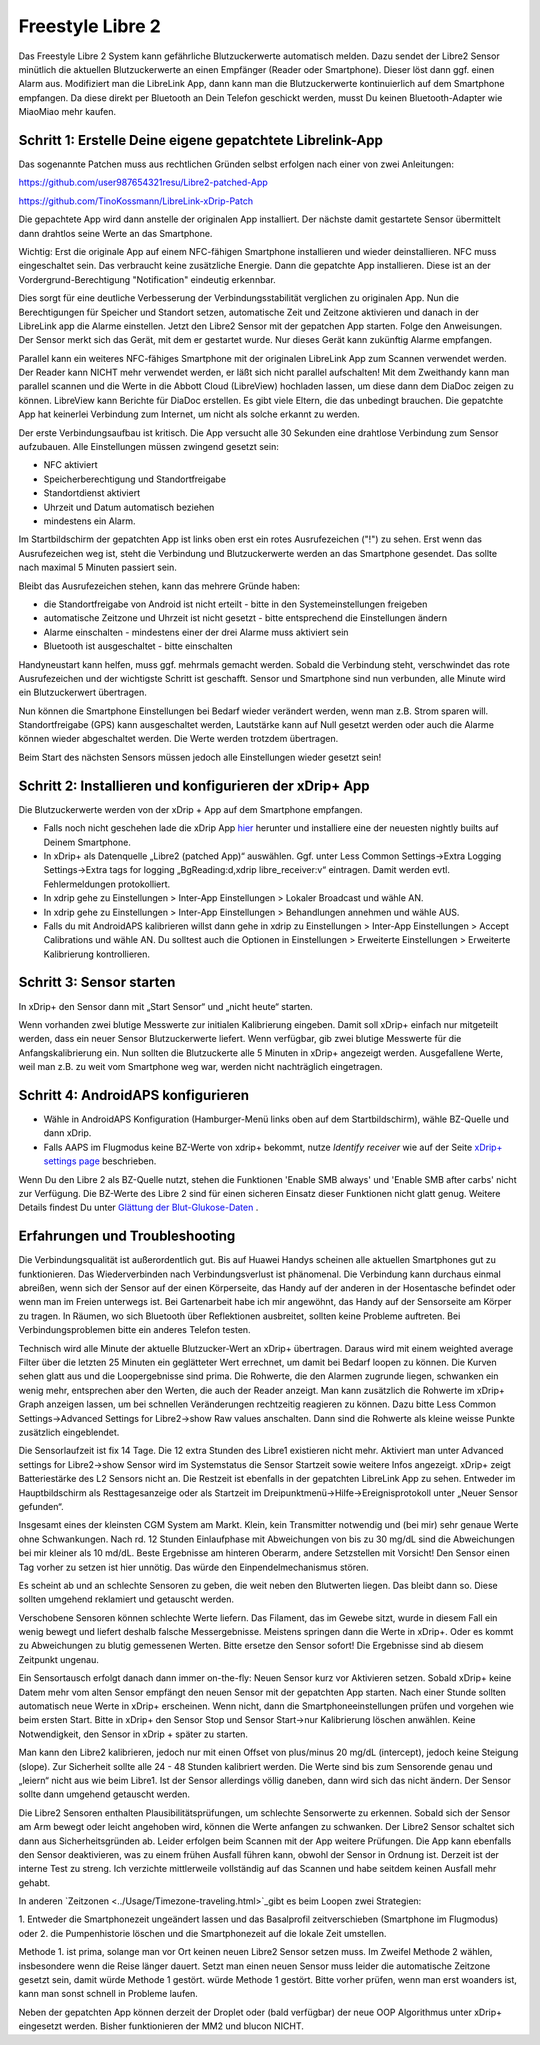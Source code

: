 Freestyle Libre 2
**********************

Das Freestyle Libre 2 System kann gefährliche Blutzuckerwerte automatisch melden. Dazu sendet der Libre2 Sensor minütlich die aktuellen
Blutzuckerwerte an einen Empfänger (Reader oder Smartphone). Dieser löst dann ggf. einen Alarm aus. Modifiziert man die LibreLink App, dann kann man die Blutzuckerwerte kontinuierlich auf dem Smartphone empfangen. Da diese direkt per Bluetooth an Dein Telefon geschickt werden, musst Du keinen Bluetooth-Adapter wie MiaoMiao mehr kaufen. 

Schritt 1: Erstelle Deine eigene gepatchtete Librelink-App
==============

Das sogenannte Patchen muss aus rechtlichen Gründen selbst erfolgen nach einer von zwei Anleitungen:

https://github.com/user987654321resu/Libre2-patched-App

https://github.com/TinoKossmann/LibreLink-xDrip-Patch

Die gepachtete App wird dann anstelle der originalen App installiert. Der nächste damit gestartete Sensor übermittelt dann drahtlos seine Werte an das Smartphone.

Wichtig: Erst die originale App auf einem NFC-fähigen Smartphone installieren und wieder deinstallieren. NFC muss eingeschaltet sein. Das verbraucht keine zusätzliche Energie. Dann die gepatchte App installieren. Diese ist an der Vordergrund-Berechtigung "Notification" eindeutig erkennbar. 

.. image:: ../images/fsl2pic1.jpg
  :alt: LibreLink Vordergrund Service

Dies sorgt für eine deutliche Verbesserung der Verbindungsstabilität verglichen zu originalen App. Nun die Berechtigungen für Speicher und Standort setzen, automatische Zeit und Zeitzone aktivieren und danach in der LibreLink app die Alarme einstellen. Jetzt den Libre2 Sensor mit der gepatchen App starten. Folge den Anweisungen. Der Sensor merkt sich das Gerät, mit dem er gestartet wurde. Nur dieses Gerät kann zukünftig Alarme empfangen.

.. image:: ../images/fsl2pic2.jpg
  :alt: LibreLink Berechtigungen für Speicher & Standort
  
.. image:: ../images/fsl2pic3.jpg
  :alt: Android Standort-Einstellungen
  
.. image:: ../images/fsl2pic4.jpg
  :alt: LibreLink Alarmeinstellungen
  
Parallel kann ein weiteres NFC-fähiges Smartphone mit der originalen LibreLink App zum Scannen verwendet werden. Der Reader kann NICHT mehr verwendet werden, er läßt sich nicht parallel aufschalten! Mit dem Zweithandy kann man parallel scannen und die Werte in die Abbott Cloud (LibreView) hochladen lassen, um diese dann dem DiaDoc zeigen zu können. LibreView kann Berichte für DiaDoc erstellen. Es gibt viele Eltern, die das unbedingt brauchen. Die gepatchte App hat keinerlei Verbindung zum Internet, um nicht als solche erkannt zu werden.

Der erste Verbindungsaufbau ist kritisch. Die App versucht alle 30 Sekunden eine drahtlose Verbindung zum Sensor aufzubauen. Alle Einstellungen müssen zwingend gesetzt sein: 

* NFC aktiviert
* Speicherberechtigung und Standortfreigabe 
* Standortdienst aktiviert
* Uhrzeit und Datum automatisch beziehen 
* mindestens ein Alarm. 

Im Startbildschirm der gepatchten App ist links oben erst ein rotes Ausrufezeichen ("!") zu sehen. Erst wenn das Ausrufezeichen weg ist, steht die Verbindung und Blutzuckerwerte werden an das Smartphone gesendet. Das sollte nach maximal 5 Minuten passiert sein.

.. image:: ../images/fsl2pic5.jpg
  :alt: LibreLink keine Verbindung
  
Bleibt das Ausrufezeichen stehen, kann das mehrere Gründe haben:

- die Standortfreigabe von Android ist nicht erteilt - bitte in den Systemeinstellungen freigeben
- automatische Zeitzone und Uhrzeit ist nicht gesetzt - bitte entsprechend die Einstellungen ändern
- Alarme einschalten - mindestens einer der drei Alarme muss aktiviert sein
- Bluetooth ist ausgeschaltet - bitte einschalten

Handyneustart kann helfen, muss ggf. mehrmals gemacht werden. Sobald die Verbindung steht, verschwindet das rote Ausrufezeichen und der wichtigste Schritt ist geschafft. Sensor und Smartphone sind nun verbunden, alle Minute wird ein Blutzuckerwert übertragen.

.. image:: ../images/fsl2pic6.jpg
  :alt: LibreLink Verbindung hergestellt
  
Nun können die Smartphone Einstellungen bei Bedarf wieder verändert werden, wenn man z.B. Strom sparen will. Standortfreigabe (GPS) kann ausgeschaltet werden, Lautstärke kann auf Null gesetzt werden oder auch die Alarme können wieder abgeschaltet werden. Die Werte werden trotzdem übertragen.

Beim Start des nächsten Sensors müssen jedoch alle Einstellungen wieder gesetzt sein!

Schritt 2: Installieren und konfigurieren der xDrip+ App
==============

Die Blutzuckerwerte werden von der xDrip + App auf dem Smartphone empfangen. 

* Falls noch nicht geschehen lade die xDrip App `hier <https://github.com/NightscoutFoundation/xDrip/releases>`_ herunter und installiere eine der neuesten nightly builts auf Deinem Smartphone.
* In xDrip+ als Datenquelle „Libre2 (patched App)“ auswählen. Ggf. unter Less Common Settings->Extra Logging Settings->Extra tags for logging „BgReading:d,xdrip libre_receiver:v“ eintragen. Damit werden evtl. Fehlermeldungen protokolliert.
* In xdrip gehe zu Einstellungen > Inter-App Einstellungen > Lokaler Broadcast und wähle AN.
* In xdrip gehe zu Einstellungen > Inter-App Einstellungen > Behandlungen annehmen und wähle AUS.
* Falls du mit AndroidAPS kalibrieren willst dann gehe in xdrip zu Einstellungen > Inter-App Einstellungen > Accept Calibrations und wähle AN.  Du solltest auch die Optionen in Einstellungen > Erweiterte Einstellungen > Erweiterte Kalibrierung kontrollieren.

.. image:: ../images/fsl2pic7.jpg
  :alt: xDrip+ LibreLink Fehlerprotokoll
  
.. image:: ../images/fsl2pic7a.jpg
  :alt: xDrip+ Fehlerprotokoll
  #
Schritt 3: Sensor starten
===============

In xDrip+ den Sensor dann mit „Start Sensor“ und „nicht heute“ starten. 

Wenn vorhanden zwei blutige Messwerte zur initialen Kalibrierung eingeben. Damit soll xDrip+ einfach nur mitgeteilt werden, dass ein neuer Sensor Blutzuckerwerte liefert. Wenn verfügbar, gib zwei blutige Messwerte für die Anfangskalibrierung ein. Nun sollten die Blutzuckerte alle 5 Minuten in xDrip+ angezeigt werden. Ausgefallene Werte, weil man z.B. zu weit vom Smartphone weg war, werden nicht nachträglich eingetragen.

Schritt 4: AndroidAPS konfigurieren
==============
* Wähle in AndroidAPS Konfiguration (Hamburger-Menü links oben auf dem Startbildschirm), wähle BZ-Quelle und dann xDrip. 
* Falls AAPS im Flugmodus keine BZ-Werte von xdrip+ bekommt, nutze `Identify receiver` wie auf der Seite `xDrip+ settings page <../Configuration/xdrip.html>`_ beschrieben.

Wenn Du den Libre 2 als BZ-Quelle nutzt, stehen die Funktionen 'Enable SMB always' und 'Enable SMB after carbs' nicht zur Verfügung. Die BZ-Werte des Libre 2 sind für einen sicheren Einsatz dieser Funktionen nicht glatt genug. Weitere Details findest Du unter `Glättung der Blut-Glukose-Daten <../Usage/Smoothing-Blood-Glucose-Data-in-xDrip.html>`_ .

Erfahrungen und Troubleshooting
===================

Die Verbindungsqualität ist außerordentlich gut. Bis auf Huawei Handys scheinen alle aktuellen Smartphones gut zu funktionieren. Das Wiederverbinden nach Verbindungsverlust ist phänomenal. Die Verbindung kann durchaus einmal abreißen, wenn sich der Sensor auf der einen Körperseite, das Handy auf der anderen in der Hosentasche befindet oder wenn man im Freien unterwegs ist. Bei Gartenarbeit habe ich mir angewöhnt, das Handy auf der Sensorseite am Körper zu tragen. In Räumen, wo sich Bluetooth über Reflektionen ausbreitet, sollten keine Probleme auftreten. Bei Verbindungsproblemen bitte ein anderes Telefon testen.

Technisch wird alle Minute der aktuelle Blutzucker-Wert an xDrip+ übertragen. Daraus wird mit einem weighted average Filter über die letzten 25 Minuten ein geglätteter Wert errechnet,  um damit bei Bedarf loopen zu können. Die Kurven sehen glatt aus und die Loopergebnisse sind prima. Die Rohwerte, die den Alarmen zugrunde liegen, schwanken ein wenig mehr, entsprechen aber den Werten, die auch der Reader anzeigt. Man kann zusätzlich die Rohwerte im xDrip+ Graph anzeigen lassen, um bei schnellen Veränderungen rechtzeitig reagieren zu können. Dazu bitte Less Common Settings->Advanced Settings for Libre2->show Raw values anschalten. Dann sind die Rohwerte als kleine weisse Punkte zusätzlich eingeblendet.

.. image:: ../images/fsl2pic8.jpg
  :alt: xDrip+ Erweiterte Einstellungen Libre 2
  
.. image:: ../images/fsl2pic9.jpg
  :alt: xDrip+ Startbildschirm mit Rohwerten
  
Die Sensorlaufzeit ist fix 14 Tage. Die 12 extra Stunden des Libre1 existieren nicht mehr. Aktiviert man unter Advanced settings for Libre2->show Sensor wird im Systemstatus die Sensor Startzeit sowie weitere Infos angezeigt. xDrip+ zeigt Batteriestärke des L2 Sensors nicht an. Die Restzeit ist ebenfalls in der gepatchten LibreLink App zu sehen. Entweder im Hauptbildschirm als Resttagesanzeige oder als Startzeit im Dreipunktmenü->Hilfe->Ereignisprotokoll unter „Neuer Sensor gefunden“.

.. image:: ../images/fsl2pic10.jpg
  :alt: Libre 2 Startzeit
  
Insgesamt eines der kleinsten CGM System am Markt. Klein, kein Transmitter notwendig und (bei mir) sehr genaue Werte ohne Schwankungen. Nach rd. 12 Stunden Einlaufphase mit Abweichungen von bis zu 30 mg/dL sind die Abweichungen bei mir kleiner als 10 md/dL. Beste Ergebnisse am hinteren Oberarm, andere Setzstellen mit Vorsicht! Den Sensor einen Tag vorher zu setzen ist hier unnötig. Das würde den Einpendelmechanismus stören.

Es scheint ab und an schlechte Sensoren zu geben, die weit neben den Blutwerten liegen. Das bleibt dann so. Diese sollten umgehend reklamiert und getauscht werden.

Verschobene Sensoren können schlechte Werte liefern. Das Filament, das im Gewebe sitzt, wurde in diesem Fall ein wenig bewegt und liefert deshalb falsche Messergebnisse. Meistens springen dann die Werte in xDrip+. Oder es kommt zu Abweichungen zu blutig gemessenen Werten. Bitte ersetze den Sensor sofort! Die Ergebnisse sind ab diesem Zeitpunkt ungenau.

Ein Sensortausch erfolgt danach dann immer on-the-fly: Neuen Sensor kurz vor Aktivieren setzen. Sobald xDrip+ keine Datem mehr vom alten Sensor empfängt den neuen Sensor
mit der gepatchten App starten. Nach einer Stunde sollten automatisch neue Werte in xDrip+ erscheinen.  Wenn nicht, dann die Smartphoneeinstellungen prüfen und vorgehen wie beim ersten Start. Bitte in xDrip+ den Sensor Stop und Sensor Start->nur Kalibrierung löschen anwählen. Keine Notwendigkeit, den Sensor in xDrip + später zu starten.

.. image:: ../images/fsl2pic11.jpg
  :alt: xDrip+ Fehlende Daten beim Libre 2 Sensorwechsel
  
Man kann den Libre2 kalibrieren, jedoch nur mit einen Offset von plus/minus 20 mg/dL (intercept), jedoch keine Steigung (slope). Zur Sicherheit sollte alle 24 - 48 Stunden kalibriert werden. Die Werte sind bis zum Sensorende genau und „leiern“ nicht aus wie beim Libre1.  Ist der Sensor allerdings völlig daneben, dann wird sich das nicht ändern. Der Sensor sollte dann umgehend getauscht werden.

Die Libre2 Sensoren enthalten Plausibilitätsprüfungen, um schlechte Sensorwerte zu erkennen. Sobald sich der Sensor am Arm bewegt oder leicht angehoben wird, können die Werte anfangen zu schwanken. Der Libre2 Sensor schaltet sich dann aus Sicherheitsgründen ab. Leider erfolgen beim Scannen mit der App weitere Prüfungen. Die App kann ebenfalls den Sensor deaktivieren, was zu einem frühen Ausfall führen kann, obwohl der Sensor in Ordnung ist. Derzeit ist der interne Test zu streng. Ich verzichte mittlerweile vollständig auf das Scannen und habe seitdem keinen Ausfall mehr gehabt.

In anderen  `Zeitzonen <../Usage/Timezone-traveling.html>`_gibt es beim Loopen zwei Strategien: 

1. Entweder die Smartphonezeit ungeändert lassen und das Basalprofil
zeitverschieben (Smartphone im Flugmodus) oder 
2. die Pumpenhistorie löschen und die Smartphonezeit auf die lokale Zeit umstellen. 

Methode 1. ist prima, solange man vor Ort keinen neuen Libre2 Sensor setzen muss. Im Zweifel Methode 2 wählen, insbesondere wenn die Reise länger dauert. Setzt man einen neuen Sensor muss leider die automatische Zeitzone gesetzt sein, damit würde Methode 1 gestört. würde Methode 1 gestört. Bitte vorher prüfen, wenn man erst woanders ist, kann man sonst schnell in Probleme laufen.

Neben der gepatchten App können derzeit der Droplet oder (bald verfügbar) der neue OOP Algorithmus unter xDrip+ eingesetzt werden. Bisher funktionieren der MM2 und blucon NICHT.

